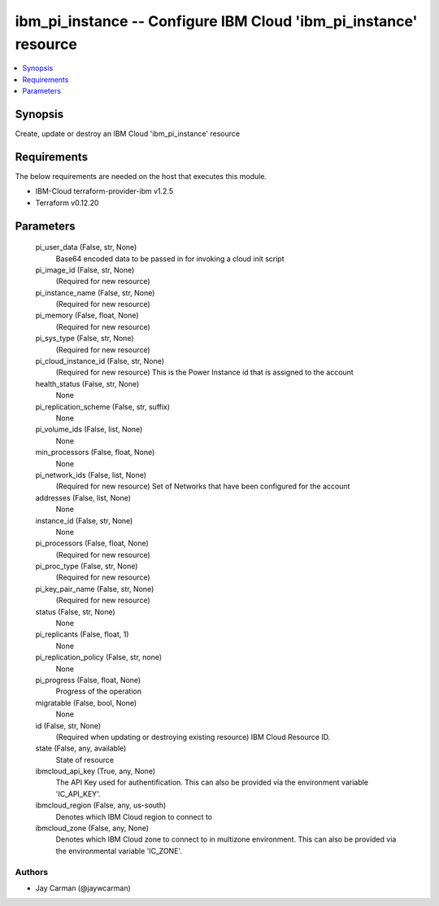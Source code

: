 
ibm_pi_instance -- Configure IBM Cloud 'ibm_pi_instance' resource
=================================================================

.. contents::
   :local:
   :depth: 1


Synopsis
--------

Create, update or destroy an IBM Cloud 'ibm_pi_instance' resource



Requirements
------------
The below requirements are needed on the host that executes this module.

- IBM-Cloud terraform-provider-ibm v1.2.5
- Terraform v0.12.20



Parameters
----------

  pi_user_data (False, str, None)
    Base64 encoded data to be passed in for invoking a cloud init script


  pi_image_id (False, str, None)
    (Required for new resource)


  pi_instance_name (False, str, None)
    (Required for new resource)


  pi_memory (False, float, None)
    (Required for new resource)


  pi_sys_type (False, str, None)
    (Required for new resource)


  pi_cloud_instance_id (False, str, None)
    (Required for new resource) This is the Power Instance id that is assigned to the account


  health_status (False, str, None)
    None


  pi_replication_scheme (False, str, suffix)
    None


  pi_volume_ids (False, list, None)
    None


  min_processors (False, float, None)
    None


  pi_network_ids (False, list, None)
    (Required for new resource) Set of Networks that have been configured for the account


  addresses (False, list, None)
    None


  instance_id (False, str, None)
    None


  pi_processors (False, float, None)
    (Required for new resource)


  pi_proc_type (False, str, None)
    (Required for new resource)


  pi_key_pair_name (False, str, None)
    (Required for new resource)


  status (False, str, None)
    None


  pi_replicants (False, float, 1)
    None


  pi_replication_policy (False, str, none)
    None


  pi_progress (False, float, None)
    Progress of the operation


  migratable (False, bool, None)
    None


  id (False, str, None)
    (Required when updating or destroying existing resource) IBM Cloud Resource ID.


  state (False, any, available)
    State of resource


  ibmcloud_api_key (True, any, None)
    The API Key used for authentification. This can also be provided via the environment variable 'IC_API_KEY'.


  ibmcloud_region (False, any, us-south)
    Denotes which IBM Cloud region to connect to


  ibmcloud_zone (False, any, None)
    Denotes which IBM Cloud zone to connect to in multizone environment. This can also be provided via the environmental variable 'IC_ZONE'.













Authors
~~~~~~~

- Jay Carman (@jaywcarman)

